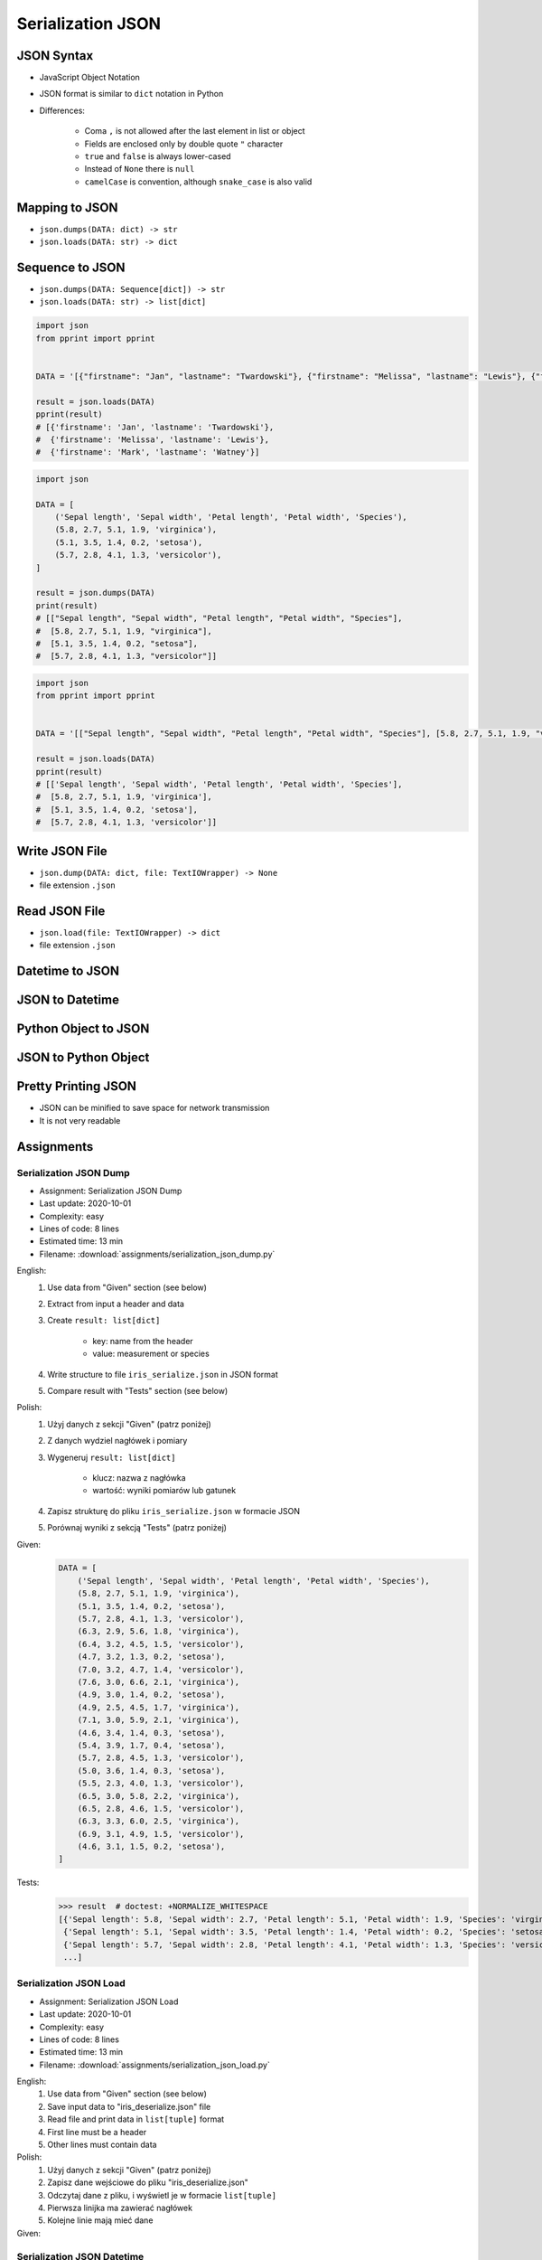 ******************
Serialization JSON
******************


JSON Syntax
===========
* JavaScript Object Notation
* JSON format is similar to ``dict`` notation in Python
* Differences:

    * Coma ``,`` is not allowed after the last element in list or object
    * Fields are enclosed only by double quote ``"`` character
    * ``true`` and ``false`` is always lower-cased
    * Instead of ``None`` there is ``null``
    * ``camelCase`` is convention, although ``snake_case`` is also valid

.. code-block:: json
    :caption: Example JSON file

    [
        {"sepalLength": 5.1, "sepalWidth": 3.5, "petalLength": 1.4, "petalWidth": 0.2, "species": "setosa"},
        {"sepalLength": 4.9, "sepalWidth": 3.0, "petalLength": 1.4, "petalWidth": 0.2, "species": "setosa"},
        {"sepalLength": false, "sepalWidth": true, "petalLength": null, "petalWidth": 0.2, "species": null}
    ]

.. code-block:: json
    :caption: JSON or Python ``list[dict]``?

    [
        {"firstname": "Jan", "lastname": "Twardowski", "addresses": [
            {"street": "Kamienica Pod św. Janem Kapistranem", "city": "Kraków", "post_code": "31-008", "region": "Małopolskie", "country": "Poland"}]},

        {"firstname": "José", "lastname": "Jiménez", "addresses": [
            {"street": "2101 E NASA Pkwy", "city": "Houston", "post_code": 77058, "region": "Texas", "country": "USA"},
            {"street": "", "city": "Kennedy Space Center", "post_code": 32899, "region": "Florida", "country": "USA"}]},

        {"firstname": "Mark", "lastname": "Watney", "addresses": [
            {"street": "4800 Oak Grove Dr", "city": "Pasadena", "post_code": 91109, "region": "California", "country": "USA"},
            {"street": "2825 E Ave P", "city": "Palmdale", "post_code": 93550, "region": "California", "country": "USA"}]},

        {"firstname": "Иван", "lastname": "Иванович", "addresses": [
            {"street": "", "city": "Космодро́м Байкону́р", "post_code": "", "region": "Кызылординская область", "country": "Қазақстан"},
            {"street": "", "city": "Звёздный городо́к", "post_code": 141160, "region": "Московская область", "country": "Россия"}]},

        {"firstname": "Melissa", "lastname": "Lewis", "addresses": []},

        {"firstname": "Alex", "lastname": "Vogel", "addresses": [
            {"street": "Linder Hoehe", "city": "Köln", "post_code": 51147, "region": "North Rhine-Westphalia", "country": "Germany"}]}
    ]


Mapping to JSON
===============
* ``json.dumps(DATA: dict) -> str``
* ``json.loads(DATA: str) -> dict``

.. code-block:: python
    :caption: Serializing mapping to JSON

    import json


    DATA = {
        'firstname': 'Jan',
        'lastname': 'Twardowski'}

    result = json.dumps(DATA)
    print(result)
    # '{"firstname": "Jan", "lastname": "Twardowski"}'

.. code-block:: python
    :caption: Deserializing mapping from JSON

    import json


    DATA = '{"firstname": "Jan", "lastname": "Twardowski"}'

    result = json.loads(DATA)
    print(result)
    # {'firstname': 'Jan',
    #  'lastname': 'Twardowski'}


Sequence to JSON
================
* ``json.dumps(DATA: Sequence[dict]) -> str``
* ``json.loads(DATA: str) -> list[dict]``

.. code-block:: python
    :caption: Serializing sequence to JSON

    import json


    DATA = [
        {'firstname': 'Jan', 'lastname': 'Twardowski'},
        {'firstname': 'Melissa', 'lastname': 'Lewis'},
        {'firstname': 'Mark', 'lastname': 'Watney'},
    ]

    result = json.dumps(DATA)
    print(result)
    # [{"firstname": "Jan", "lastname": "Twardowski"},
    #  {"firstname": "Melissa", "lastname": "Lewis"},
    #  {"firstname": "Mark", "lastname": "Watney"}]

.. code-block:: python

    import json
    from pprint import pprint


    DATA = '[{"firstname": "Jan", "lastname": "Twardowski"}, {"firstname": "Melissa", "lastname": "Lewis"}, {"firstname": "Mark", "lastname": "Watney"}]'

    result = json.loads(DATA)
    pprint(result)
    # [{'firstname': 'Jan', 'lastname': 'Twardowski'},
    #  {'firstname': 'Melissa', 'lastname': 'Lewis'},
    #  {'firstname': 'Mark', 'lastname': 'Watney'}]


.. code-block:: python

    import json

    DATA = [
        ('Sepal length', 'Sepal width', 'Petal length', 'Petal width', 'Species'),
        (5.8, 2.7, 5.1, 1.9, 'virginica'),
        (5.1, 3.5, 1.4, 0.2, 'setosa'),
        (5.7, 2.8, 4.1, 1.3, 'versicolor'),
    ]

    result = json.dumps(DATA)
    print(result)
    # [["Sepal length", "Sepal width", "Petal length", "Petal width", "Species"],
    #  [5.8, 2.7, 5.1, 1.9, "virginica"],
    #  [5.1, 3.5, 1.4, 0.2, "setosa"],
    #  [5.7, 2.8, 4.1, 1.3, "versicolor"]]

.. code-block:: python

    import json
    from pprint import pprint


    DATA = '[["Sepal length", "Sepal width", "Petal length", "Petal width", "Species"], [5.8, 2.7, 5.1, 1.9, "virginica"], [5.1, 3.5, 1.4, 0.2, "setosa"], [5.7, 2.8, 4.1, 1.3, "versicolor"]]'

    result = json.loads(DATA)
    pprint(result)
    # [['Sepal length', 'Sepal width', 'Petal length', 'Petal width', 'Species'],
    #  [5.8, 2.7, 5.1, 1.9, 'virginica'],
    #  [5.1, 3.5, 1.4, 0.2, 'setosa'],
    #  [5.7, 2.8, 4.1, 1.3, 'versicolor']]


Write JSON File
===============
* ``json.dump(DATA: dict, file: TextIOWrapper) -> None``
* file extension ``.json``

.. code-block:: python
    :caption: Serialize to JSON

    import json


    FILE = r'/tmp/_temporary.json'
    DATA = {
        'firstname': 'Jan',
        'lastname': 'Twardowski'}

    with open(FILE, mode='w') as file:
        json.dump(DATA, file)

    # {"firstname": "Jan", "lastname": "Twardowski"}


Read JSON File
==============
* ``json.load(file: TextIOWrapper) -> dict``
* file extension ``.json``

.. code-block:: python
    :caption: Serialize to JSON

    import json


    FILE = r'/tmp/_temporary.json'


    with open(FILE) as file:
        result = json.load(file)

    # {'firstname': 'Jan', 'lastname': 'Twardowski'}


Datetime to JSON
================
.. code-block:: python
    :caption: Exception during encoding datetime

    from datetime import datetime, date
    import json


    DATA = {
        'name': 'Jan Twardowski',
        'date': date(1961, 4, 12),
        'datetime': datetime(1969, 7, 21, 2, 56, 15),
    }

    result = json.dumps(DATA)
    # Traceback (most recent call last):
    # TypeError: Object of type date is not JSON serializable

.. code-block:: python
    :caption: Encoding ``datetime`` and ``date``. Encoder will be used, when standard procedure fails

    from datetime import datetime, date
    import json


    DATA = {
        'name': 'Jan Twardowski',
        'date': date(1961, 4, 12),
        'datetime': datetime(1969, 7, 21, 2, 56, 15),
    }


    class JSONDatetimeEncoder(json.JSONEncoder):
        def default(self, value):
            if isinstance(value, datetime):
                return value.strftime('%Y-%m-%dT%H:%M:%S.%fZ')
            if isinstance(value, date):
                return value.strftime('%Y-%m-%d')


    result = json.dumps(DATA, cls=JSONDatetimeEncoder)
    print(result)
    # '{"name": "Jan Twardowski", "date": "1961-04-12", "datetime": "1969-07-21T02:56:15.000Z"}'

JSON to Datetime
================
.. code-block:: python
    :caption: Simple loading returns ``str`` not ``datetime`` or ``date``

    import json
    from pprint import pprint


    DATA = '{"name": "Jan Twardowski", "date": "1961-04-12", "datetime": "1969-07-21T02:56:15.000Z"}'

    result = json.loads(DATA)
    pprint(result)
    # {'date': '1961-04-12',
    #  'datetime': '1969-07-21T02:56:15.000Z',
    #  'name': 'Jan Twardowski'}

.. code-block:: python
    :caption: Decoding ``datetime`` and ``date``

    from datetime import datetime, timezone
    import json
    from pprint import pprint


    DATA = '{"name": "Jan Twardowski", "date": "1961-04-12", "datetime": "1969-07-21T02:56:15.000Z"}'


    class JSONDatetimeDecoder(json.JSONDecoder):
        DATE_FIELDS = ['date', 'date_of_birth']
        DATETIME_FIELDS = ['datetime']

        def __init__(self):
            super().__init__(object_hook=self.default)

        def default(self, result: dict) -> dict:
            for field, value in result.items():

                if field in self.DATE_FIELDS:
                    value = datetime.strptime(value, '%Y-%m-%d').date()

                if field in self.DATETIME_FIELDS:
                    value = datetime.strptime(value, '%Y-%m-%dT%H:%M:%S.%fZ').replace(tzinfo=timezone.utc)

                result[field] = value
            return result


    result = json.loads(DATA, cls=JSONDatetimeDecoder)
    pprint(result)
    # {'date': datetime.date(1961, 4, 12),
    #  'datetime': datetime.datetime(1969, 7, 21, 2, 56, 15, tzinfo=datetime.timezone.utc),
    #  'name': 'Jan Twardowski'}


Python Object to JSON
=====================
.. code-block:: python
    :caption: Encoding nested objects with relations to JSON

    import json


    class Astronaut:
        def __init__(self, name, missions=()):
            self.name = name
            self.missions = missions


    class Mission:
        def __init__(self, year, name):
            self.year = year
            self.name = name


    CREW = [
        Astronaut('Melissa Lewis'),
        Astronaut('Mark Watney', missions=(
            Mission(2035, 'Ares 3'))),
        Astronaut('Jan Twardowski', missions=(
            Mission(1969, 'Apollo 18'),
            Mission(2024, 'Artemis 3'))),
    ]


    class JSONObjectEncoder(json.JSONEncoder):
        def default(self, obj):
            result = obj.__dict__
            result['__class_name__'] = obj.__class__.__name__
            return result


    result = json.dumps(CREW, cls=JSONObjectEncoder, sort_keys=True, indent=2)
    print(result)
    # [{"__class_name__": "Astronaut", "name": "Melissa Lewis", "missions": []},
    #  {"__class_name__": "Astronaut", "name": "Mark Watney", "missions": [
    #       {"__class_name__": "Mission", "name": "Ares 3", "year": 2035}]},
    #  {"__class_name__": "Astronaut", "name": "Jan Twardowski", "missions": [
    #       {"__class_name__": "Mission", "name": "Apollo 18", "year": 1969},
    #       {"__class_name__": "Mission", "name": "Artemis 3", "year": 2024}]}]


JSON to Python Object
=====================
.. code-block:: python
    :caption:  Encoding nested objects with relations to JSON

    import json
    import sys

    DATA = """[{"__class_name__": "Astronaut", "missions": [], "name": "Melissa Lewis"}, {"__class_name__": "Astronaut",
    "missions": {"__class_name__": "Mission", "name": "Ares 3", "year": 2035}, "name": "Mark Watney"}, {"__class_name__":
    "Astronaut", "missions": [{"__class_name__": "Mission", "name": "Apollo 18", "year": 1969}, {"__class_name__": "Mission",
    "name": "Artemis 3", "year": 2024}], "name": "Jan Twardowski"}]"""


    class Astronaut:
        def __init__(self, name, missions=()):
            self.name = name
            self.missions = missions

        def __repr__(self):
            return f'\nAstronaut(name="{self.name}", missions={self.missions})'


    class Mission:
        def __init__(self, year, name):
            self.year = year
            self.name = name

        def __repr__(self):
            return f'\n\tMission(year={self.year}, name="{self.name}")'


    class JSONObjectDecoder(json.JSONDecoder):
        def __init__(self):
            super().__init__(object_hook=self.default)

        def default(self, obj):
            class_name = obj.pop('__class_name__')
            cls = getattr(sys.modules[__name__], class_name)
            return cls(**obj)


    result = json.loads(DATA, cls=JSONObjectDecoder)
    print(result)
    # [
    # Astronaut(name="Melissa Lewis", missions=[]),
    # Astronaut(name="Mark Watney", missions=
    #     Mission(year=2035, name="Ares 3")),
    # Astronaut(name="Jan Twardowski", missions=[
    #     Mission(year=1969, name="Apollo 18"),
    #     Mission(year=2024, name="Artemis 3")])]


Pretty Printing JSON
====================
* JSON can be minified to save space for network transmission
* It is not very readable

.. code-block:: console
    :caption: Minified JSON file

    $ DATA='https://raw.githubusercontent.com/AstroMatt/book-python/master/stdlib/serialization/data/iris.json'
    $ curl $DATA
    [{"sepalLength":5.1,"sepalWidth":3.5,"petalLength":1.4,"petalWidth":0.2,"species":"setosa"},{"sepalLength":4.9,"sepalWidth":3,"petalLength":1.4,"petalWidth":0.2,"species":"setosa"},{"sepalLength":4.7,"sepalWidth":3.2,"petalLength":1.3,"petalWidth":0.2,"species":"setosa"},{"sepalLength":4.6,"sepalWidth":3.1,"petalLength":1.5,"petalWidth":0.2,"species":"setosa"},{"sepalLength":5,"sepalWidth":3.6,"petalLength":1.4,"petalWidth":0.2,"species":"setosa"},{"sepalLength":5.4,"sepalWidth":3.9,"petalLength":1.7,"petalWidth":0.4,"species":"setosa"},{"sepalLength":4.6,"sepalWidth":3.4,"petalLength":1.4,"petalWidth":0.3,"species":"setosa"},{"sepalLength":5,"sepalWidth":3.4,"petalLength":1.5,"petalWidth":0.2,"species":"setosa"},{"sepalLength":4.4,"sepalWidth":2.9,"petalLength":1.4,"petalWidth":0.2,"species":"setosa"},{"sepalLength":4.9,"sepalWidth":3.1,"petalLength":1.5,"petalWidth":0.1,"species":"setosa"},{"sepalLength":7,"sepalWidth":3.2,"petalLength":4.7,"petalWidth":1.4,"species":"versicolor"},{"sepalLength":6.4,"sepalWidth":3.2,"petalLength":4.5,"petalWidth":1.5,"species":"versicolor"},{"sepalLength":6.9,"sepalWidth":3.1,"petalLength":4.9,"petalWidth":1.5,"species":"versicolor"},{"sepalLength":5.5,"sepalWidth":2.3,"petalLength":4,"petalWidth":1.3,"species":"versicolor"},{"sepalLength":6.5,"sepalWidth":2.8,"petalLength":4.6,"petalWidth":1.5,"species":"versicolor"},{"sepalLength":5.7,"sepalWidth":2.8,"petalLength":4.5,"petalWidth":1.3,"species":"versicolor"},{"sepalLength":6.3,"sepalWidth":3.3,"petalLength":4.7,"petalWidth":1.6,"species":"versicolor"},{"sepalLength":4.9,"sepalWidth":2.4,"petalLength":3.3,"petalWidth":1,"species":"versicolor"},{"sepalLength":6.6,"sepalWidth":2.9,"petalLength":4.6,"petalWidth":1.3,"species":"versicolor"},{"sepalLength":5.2,"sepalWidth":2.7,"petalLength":3.9,"petalWidth":1.4,"species":"versicolor"},{"sepalLength":6.3,"sepalWidth":3.3,"petalLength":6,"petalWidth":2.5,"species":"virginica"},{"sepalLength":5.8,"sepalWidth":2.7,"petalLength":5.1,"petalWidth":1.9,"species":"virginica"},{"sepalLength":7.1,"sepalWidth":3,"petalLength":5.9,"petalWidth":2.1,"species":"virginica"},{"sepalLength":6.3,"sepalWidth":2.9,"petalLength":5.6,"petalWidth":1.8,"species":"virginica"},{"sepalLength":6.5,"sepalWidth":3,"petalLength":5.8,"petalWidth":2.2,"species":"virginica"},{"sepalLength":7.6,"sepalWidth":3,"petalLength":6.6,"petalWidth":2.1,"species":"virginica"},{"sepalLength":4.9,"sepalWidth":2.5,"petalLength":4.5,"petalWidth":1.7,"species":"virginica"},{"sepalLength":7.3,"sepalWidth":2.9,"petalLength":6.3,"petalWidth":1.8,"species":"virginica"},{"sepalLength":6.7,"sepalWidth":2.5,"petalLength":5.8,"petalWidth":1.8,"species":"virginica"},{"sepalLength":7.2,"sepalWidth":3.6,"petalLength":6.1,"petalWidth":2.5,"species":"virginica"}]

.. code-block:: console
    :caption: Pretty Printing JSON

    $ DATA='https://raw.githubusercontent.com/AstroMatt/book-python/master/stdlib/serialization/data/iris.json'
    $ curl $DATA |python -m json.tool
    [
        {
            "petalLength": 1.4,
            "petalWidth": 0.2,
            "sepalLength": 5.1,
            "sepalWidth": 3.5,
            "species": "setosa"
        },
        {
            "petalLength": 1.4,
            "petalWidth": 0.2,
            "sepalLength": 4.9,
            "sepalWidth": 3,
            "species": "setosa"
        },
    ...

.. code-block:: console
    :caption: ``json.tool`` checks JSON syntax validity

    $ echo '{"sepalLength":5.1,"sepalWidth":3.5,}' | python -m json.tool
    Expecting property name enclosed in double quotes: line 1 column 37 (char 36)


Assignments
===========

Serialization JSON Dump
-----------------------
* Assignment: Serialization JSON Dump
* Last update: 2020-10-01
* Complexity: easy
* Lines of code: 8 lines
* Estimated time: 13 min
* Filename: :download:`assignments/serialization_json_dump.py`

English:
    #. Use data from "Given" section (see below)
    #. Extract from input a header and data
    #. Create ``result: list[dict]``

        * key: name from the header
        * value: measurement or species

    #. Write structure to file ``iris_serialize.json`` in JSON format
    #. Compare result with "Tests" section (see below)

Polish:
    #. Użyj danych z sekcji "Given" (patrz poniżej)
    #. Z danych wydziel nagłówek i pomiary
    #. Wygeneruj ``result: list[dict]``

        * klucz: nazwa z nagłówka
        * wartość: wyniki pomiarów lub gatunek

    #. Zapisz strukturę do pliku ``iris_serialize.json`` w formacie JSON
    #. Porównaj wyniki z sekcją "Tests" (patrz poniżej)

Given:
    .. code-block:: python

        DATA = [
            ('Sepal length', 'Sepal width', 'Petal length', 'Petal width', 'Species'),
            (5.8, 2.7, 5.1, 1.9, 'virginica'),
            (5.1, 3.5, 1.4, 0.2, 'setosa'),
            (5.7, 2.8, 4.1, 1.3, 'versicolor'),
            (6.3, 2.9, 5.6, 1.8, 'virginica'),
            (6.4, 3.2, 4.5, 1.5, 'versicolor'),
            (4.7, 3.2, 1.3, 0.2, 'setosa'),
            (7.0, 3.2, 4.7, 1.4, 'versicolor'),
            (7.6, 3.0, 6.6, 2.1, 'virginica'),
            (4.9, 3.0, 1.4, 0.2, 'setosa'),
            (4.9, 2.5, 4.5, 1.7, 'virginica'),
            (7.1, 3.0, 5.9, 2.1, 'virginica'),
            (4.6, 3.4, 1.4, 0.3, 'setosa'),
            (5.4, 3.9, 1.7, 0.4, 'setosa'),
            (5.7, 2.8, 4.5, 1.3, 'versicolor'),
            (5.0, 3.6, 1.4, 0.3, 'setosa'),
            (5.5, 2.3, 4.0, 1.3, 'versicolor'),
            (6.5, 3.0, 5.8, 2.2, 'virginica'),
            (6.5, 2.8, 4.6, 1.5, 'versicolor'),
            (6.3, 3.3, 6.0, 2.5, 'virginica'),
            (6.9, 3.1, 4.9, 1.5, 'versicolor'),
            (4.6, 3.1, 1.5, 0.2, 'setosa'),
        ]

Tests:
    >>> result  # doctest: +NORMALIZE_WHITESPACE
    [{'Sepal length': 5.8, 'Sepal width': 2.7, 'Petal length': 5.1, 'Petal width': 1.9, 'Species': 'virginica'},
     {'Sepal length': 5.1, 'Sepal width': 3.5, 'Petal length': 1.4, 'Petal width': 0.2, 'Species': 'setosa'},
     {'Sepal length': 5.7, 'Sepal width': 2.8, 'Petal length': 4.1, 'Petal width': 1.3, 'Species': 'versicolor'},
     ...]

Serialization JSON Load
-----------------------
* Assignment: Serialization JSON Load
* Last update: 2020-10-01
* Complexity: easy
* Lines of code: 8 lines
* Estimated time: 13 min
* Filename: :download:`assignments/serialization_json_load.py`

English:
    #. Use data from "Given" section (see below)
    #. Save input data to "iris_deserialize.json" file
    #. Read file and print data in ``list[tuple]`` format
    #. First line must be a header
    #. Other lines must contain data

Polish:
    #. Użyj danych z sekcji "Given" (patrz poniżej)
    #. Zapisz dane wejściowe do pliku "iris_deserialize.json"
    #. Odczytaj dane z pliku, i wyświetl je w formacie ``list[tuple]``
    #. Pierwsza linijka ma zawierać nagłówek
    #. Kolejne linie mają mieć dane

Given:
    .. literalinclude:: data/iris.json
        :language: json

Serialization JSON Datetime
---------------------------
* Assignment: Serialization JSON Datetime
* Last update: 2020-10-01
* Complexity: easy
* Lines of code: 10 lines
* Estimated time: 13 min
* Filename: :download:`assignments/serialization_json_datetime.py`

English:
    #. Use data from "Given" section (see below)
    #. Save data to file in JSON format
    #. Read data from file
    #. Recreate data structure

Polish:
    #. Użyj danych z sekcji "Given" (patrz poniżej)
    #. Zapisz dane do pliku w formacie JSON
    #. Odczytaj dane z pliku
    #. Odtwórz strukturę danych

Given:
    .. code-block:: python

        from datetime import datetime, date


        DATA = {
            "astronaut": {
                "date": date(1961, 4, 12),
                "person": "mark.watney@nasa.gov"
            },
            "flight": [
                {"datetime": datetime(1969, 7, 21, 2, 56, 15), "action": "landing"}
            ]
        }

Serialization JSON Object
-------------------------
* Assignment: Serialization JSON Object
* Last update: 2020-10-01
* Complexity: medium
* Lines of code: 15 lines
* Estimated time: 13 min
* Filename: :download:`assignments/serialization_json_object.py`

English:
    #. Use data from "Given" section (see below)
    #. Convert from JSON format to Python
    #. Create classes ``Setosa``, ``Virginica``, ``Versicolor`` representing data
    #. Reading file create instances of those classes based on value in field "species"

Polish:
    #. Użyj danych z sekcji "Given" (patrz poniżej)
    #. Przekonwertuj dane z JSON do Python
    #. Stwórz klasy ``Setosa``, ``Virginica``, ``Versicolor`` reprezentujące dane
    #. Czytając plik twórz obiekty powyższych klas w zależności od wartości pola "species"

Given:
    .. code-block:: json

        [
            {"sepalLength": 5.0, "sepalWidth": 3.6, "petalLength": 1.4, "petalWidth": 0.2, "species": "setosa"},
            {"sepalLength": 4.9, "sepalWidth": 3.1, "petalLength": 1.5, "petalWidth": 0.1, "species": "setosa"},
            {"sepalLength": 4.9, "sepalWidth": 3.0, "petalLength": 1.4, "petalWidth": 0.2, "species": "setosa"},
            {"sepalLength": 7.0, "sepalWidth": 3.2, "petalLength": 4.7, "petalWidth": 1.4, "species": "versicolor"},
            {"sepalLength": 4.6, "sepalWidth": 3.1, "petalLength": 1.5, "petalWidth": 0.2, "species": "setosa"},
            {"sepalLength": 6.5, "sepalWidth": 3.0, "petalLength": 5.8, "petalWidth": 2.2, "species": "virginica"},
            {"sepalLength": 7.1, "sepalWidth": 3.0, "petalLength": 5.9, "petalWidth": 2.1, "species": "virginica"},
            {"sepalLength": 6.7, "sepalWidth": 2.5, "petalLength": 5.8, "petalWidth": 1.8, "species": "virginica"},
            {"sepalLength": 5.2, "sepalWidth": 2.7, "petalLength": 3.9, "petalWidth": 1.4, "species": "versicolor"},
            {"sepalLength": 5.0, "sepalWidth": 3.4, "petalLength": 1.5, "petalWidth": 0.2, "species": "setosa"},
            {"sepalLength": 4.9, "sepalWidth": 2.4, "petalLength": 3.3, "petalWidth": 1.0, "species": "versicolor"},
            {"sepalLength": 6.5, "sepalWidth": 2.8, "petalLength": 4.6, "petalWidth": 1.5, "species": "versicolor"},
            {"sepalLength": 5.4, "sepalWidth": 3.9, "petalLength": 1.7, "petalWidth": 0.4, "species": "setosa"},
            {"sepalLength": 6.3, "sepalWidth": 3.3, "petalLength": 4.7, "petalWidth": 1.6, "species": "versicolor"},
            {"sepalLength": 6.4, "sepalWidth": 3.2, "petalLength": 4.5, "petalWidth": 1.5, "species": "versicolor"},
            {"sepalLength": 6.6, "sepalWidth": 2.9, "petalLength": 4.6, "petalWidth": 1.3, "species": "versicolor"},
            {"sepalLength": 5.8, "sepalWidth": 2.7, "petalLength": 5.1, "petalWidth": 1.9, "species": "virginica"},
            {"sepalLength": 6.3, "sepalWidth": 2.9, "petalLength": 5.6, "petalWidth": 1.8, "species": "virginica"},
            {"sepalLength": 7.6, "sepalWidth": 3.0, "petalLength": 6.6, "petalWidth": 2.1, "species": "virginica"},
            {"sepalLength": 5.1, "sepalWidth": 3.5, "petalLength": 1.4, "petalWidth": 0.2, "species": "setosa"},
            {"sepalLength": 7.3, "sepalWidth": 2.9, "petalLength": 6.3, "petalWidth": 1.8, "species": "virginica"},
            {"sepalLength": 4.7, "sepalWidth": 3.2, "petalLength": 1.3, "petalWidth": 0.2, "species": "setosa"},
            {"sepalLength": 6.9, "sepalWidth": 3.1, "petalLength": 4.9, "petalWidth": 1.5, "species": "versicolor"},
            {"sepalLength": 7.2, "sepalWidth": 3.6, "petalLength": 6.1, "petalWidth": 2.5, "species": "virginica"},
            {"sepalLength": 4.4, "sepalWidth": 2.9, "petalLength": 1.4, "petalWidth": 0.2, "species": "setosa"},
            {"sepalLength": 5.5, "sepalWidth": 2.3, "petalLength": 4.0, "petalWidth": 1.3, "species": "versicolor"},
            {"sepalLength": 4.6, "sepalWidth": 3.4, "petalLength": 1.4, "petalWidth": 0.3, "species": "setosa"},
            {"sepalLength": 6.3, "sepalWidth": 3.3, "petalLength": 6.0, "petalWidth": 2.5, "species": "virginica"},
            {"sepalLength": 4.9, "sepalWidth": 2.5, "petalLength": 4.5, "petalWidth": 1.7, "species": "virginica"},
            {"sepalLength": 5.7, "sepalWidth": 2.8, "petalLength": 4.5, "petalWidth": 1.3, "species": "versicolor"}
        ]

Serialization JSON HTTP
-----------------------
* Assignment: Serialization JSON HTTP
* Last update: 2020-10-01
* Complexity: hard
* Lines of code: 15 lines
* Estimated time: 13 min
* Filename: :download:`assignments/serialization_json_http.py`

English:
    #. Use ``requests`` library (requires installation)
    #. Download data from https://api.github.com/users
    #. Model data as class ``User``
    #. Iterate over records and create instances of this class
    #. Collect all instances to one list

Polish:
    #. Użyj biblioteki ``requests`` (wymagana instalacja)
    #. Pobierz dane z https://api.github.com/users
    #. Zamodeluj dane za pomocą klasy ``User``
    #. Iterując po rekordach twórz instancje tej klasy
    #. Zbierz wszystkie instancje do jednej listy

